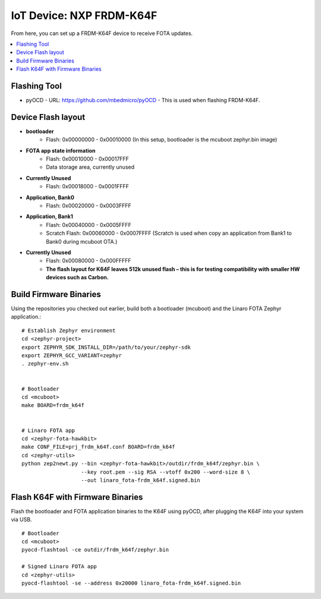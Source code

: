 .. highlight:: sh

.. _iot-device-nxp_k64f:

IoT Device: NXP FRDM-K64F
=========================

From here, you can set up a FRDM-K64F device to receive FOTA updates.

.. contents::
   :local:

Flashing Tool
-------------

- pyOCD
  - URL: https://github.com/mbedmicro/pyOCD
  - This is used when flashing FRDM-K64F.

Device Flash layout
-------------------

- **bootloader**
    - Flash: 0x00000000 - 0x00010000 (In this setup, bootloader is the mcuboot zephyr.bin image)
- **FOTA app state information**
    - Flash: 0x00010000 - 0x00017FFF
    - Data storage area, currently unused
- **Currently Unused**
    - Flash: 0x00018000 - 0x0001FFFF
- **Application, Bank0**
    - Flash: 0x00020000 - 0x0003FFFF
- **Application, Bank1**
    - Flash: 0x00040000 - 0x0005FFFF
    - Scratch Flash:  0x00060000 - 0x0007FFFF (Scratch is used when copy an application from Bank1 to Bank0 during mcuboot OTA.)
- **Currently Unused**
    - Flash: 0x00080000 - 0x000FFFFF
    - **The flash layout for K64F leaves 512k unused flash – this is for testing compatibility with smaller HW devices such as Carbon.**

Build Firmware Binaries
-----------------------

Using the repositories you checked out earlier, build both a
bootloader (mcuboot) and the Linaro FOTA Zephyr application.::

    # Establish Zephyr environment
    cd <zephyr-project>
    export ZEPHYR_SDK_INSTALL_DIR=/path/to/your/zephyr-sdk
    export ZEPHYR_GCC_VARIANT=zephyr
    . zephyr-env.sh


    # Bootloader
    cd <mcuboot>
    make BOARD=frdm_k64f


    # Linaro FOTA app
    cd <zephyr-fota-hawkbit>
    make CONF_FILE=prj_frdm_k64f.conf BOARD=frdm_k64f
    cd <zephyr-utils>
    python zep2newt.py --bin <zephyr-fota-hawkbit>/outdir/frdm_k64f/zephyr.bin \
                       --key root.pem --sig RSA --vtoff 0x200 --word-size 8 \
                       --out linaro_fota-frdm_k64f.signed.bin

Flash K64F with Firmware Binaries
---------------------------------

Flash the bootloader and FOTA application binaries to the K64F using
pyOCD, after plugging the K64F into your system via USB. ::

    # Bootloader
    cd <mcuboot>
    pyocd-flashtool -ce outdir/frdm_k64f/zephyr.bin

    # Signed Linaro FOTA app
    cd <zephyr-utils>
    pyocd-flashtool -se --address 0x20000 linaro_fota-frdm_k64f.signed.bin
